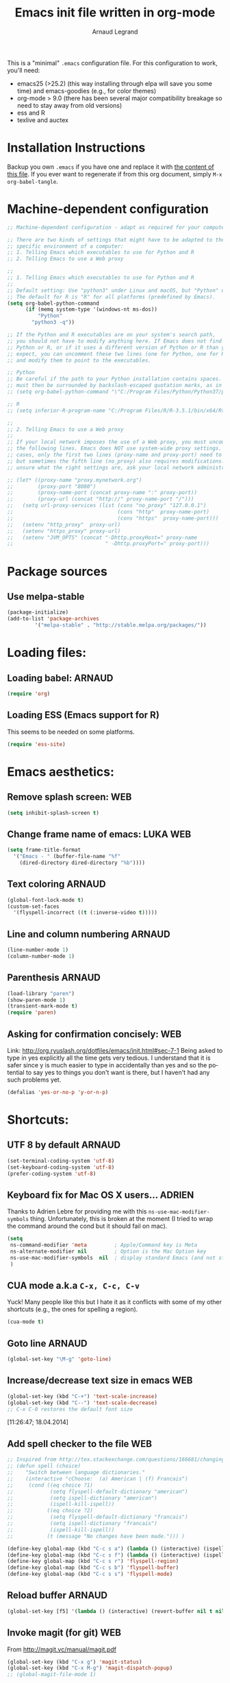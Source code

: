# -*- mode: org -*-
#+TITLE:      Emacs init file written in org-mode
#+AUTHOR:    Arnaud Legrand
#+EMAIL:     arnaud.legrand@imag.fr
#+STARTUP: indent
#+LANGUAGE:   en

This is a "minimal" =.emacs= configuration file. For this configuration
to work, you'll need:
- emacs25 (>25.2) (this way installing through elpa will save you some
  time) and emacs-goodies (e.g., for color themes)
- org-mode > 9.0 (there has been several major compatibility breakage
  so need to stay away from old versions)
- ess and R
- texlive and auctex

* Installation Instructions
Backup you own =.emacs= if you have one and replace it with [[file:init.el][the content
of this file]]. If you ever want to regenerate if from this org
document, simply =M-x org-babel-tangle=.

* Machine-dependent configuration
#+begin_src emacs-lisp :tangle init.el
;; Machine-dependent configuration - adapt as required for your computer!

;; There are two kinds of settings that might have to be adapted to the
;; specific environment of a computer:
;; 1. Telling Emacs which executables to use for Python and R
;; 2. Telling Emacs to use a Web proxy

;;
;; 1. Telling Emacs which executables to use for Python and R
;;
;; Default setting: Use "python3" under Linux and macOS, but "Python" under Windows.
;; The default for R is "R" for all platforms (predefined by Emacs).
(setq org-babel-python-command
      (if (memq system-type '(windows-nt ms-dos))
          "Python"
        "python3 -q"))

;; If the Python and R executables are on your system's search path,
;; you should not have to modify anything here. If Emacs does not find
;; Python or R, or if it uses a different version of Python or R than you
;; expect, you can uncomment these two lines (one for Python, one for R)
;; and modify them to point to the executables.

;; Python
;; Be careful if the path to your Python installation contains spaces. The path
;; must then be surrounded by backslash-escaped quotation marks, as in
;; (setq org-babel-python-command "\"C:/Program Files/Python/Python37/python.exe\"")

;; R
;; (setq inferior-R-program-name "C:/Program Files/R/R-3.5.1/bin/x64/Rterm.exe")

;;
;; 2. Telling Emacs to use a Web proxy
;;
;; If your local network imposes the use of a Web proxy, you must uncomment and adapt
;; the following lines. Emacs does NOT use system-wide proxy settings. In most
;; cases, only the first two lines (proxy-name and proxy-port) need to be changed,
;; but sometimes the fifth line (no_proxy) also requires modifications. If you are
;; unsure what the right settings are, ask your local network administrator for help.

;; (let* ((proxy-name "proxy.mynetwork.org")
;;        (proxy-port "8080")
;;        (proxy-name-port (concat proxy-name ":" proxy-port))
;;        (proxy-url (concat "http://" proxy-name-port "/")))
;;   (setq url-proxy-services (list (cons "no_proxy" "127.0.0.1")
;;                                  (cons "http"  proxy-name-port)
;;                                  (cons "https"  proxy-name-port)))
;;   (setenv "http_proxy"  proxy-url)
;;   (setenv "https_proxy" proxy-url)
;;   (setenv "JVM_OPTS" (concat "-Dhttp.proxyHost=" proxy-name
;;                              " -Dhttp.proxyPort=" proxy-port)))
#+end_src

* Package sources
** Use melpa-stable
#+BEGIN_SRC emacs-lisp :tangle init.el
(package-initialize)
(add-to-list 'package-archives
		 '("melpa-stable" . "http://stable.melpa.org/packages/"))
#+END_SRC
* Loading files:  
** Loading babel: 						     :ARNAUD:
#+begin_src emacs-lisp :tangle init.el
(require 'org)
#+end_src
** Loading ESS (Emacs support for R)
This seems to be needed on some platforms.
#+begin_src emacs-lisp :tangle init.el
(require 'ess-site)
#+end_src
* Emacs aesthetics:
** Remove splash screen:						:WEB:
#+begin_src emacs-lisp :tangle init.el
(setq inhibit-splash-screen t)
#+end_src
** Change frame name of emacs:					   :LUKA:WEB:
#+begin_src emacs-lisp :tangle init.el
(setq frame-title-format
  '("Emacs - " (buffer-file-name "%f"
    (dired-directory dired-directory "%b"))))
#+end_src
** Text coloring						     :ARNAUD:
#+begin_src emacs-lisp :tangle init.el
  (global-font-lock-mode t)
  (custom-set-faces
    '(flyspell-incorrect ((t (:inverse-video t)))))
#+end_src
** Line and column numbering					     :ARNAUD:
#+begin_src emacs-lisp :tangle init.el
(line-number-mode 1)
(column-number-mode 1)
#+end_src
** Parenthesis                                                       :ARNAUD:
#+begin_src emacs-lisp :tangle init.el
(load-library "paren")
(show-paren-mode 1)
(transient-mark-mode t)
(require 'paren)
#+end_src
** Asking for confirmation concisely: 					:WEB:
Link: http://org.ryuslash.org/dotfiles/emacs/init.html#sec-7-1 Being
asked to type in yes explicitly all the time gets very tedious. I
understand that it is safer since y is much easier to type in
accidentally than yes and so the potential to say yes to things you
don't want is there, but I haven't had any such problems yet.

#+begin_src emacs-lisp :tangle init.el
(defalias 'yes-or-no-p 'y-or-n-p)
#+end_src
* Shortcuts:
** UTF 8 by default                                                 :ARNAUD:
#+begin_src emacs-lisp :tangle init.el
(set-terminal-coding-system 'utf-8)
(set-keyboard-coding-system 'utf-8)
(prefer-coding-system 'utf-8)
#+end_src
** Keyboard fix for Mac OS X users...                               :ADRIEN:
Thanks to Adrien Lebre for providing me with this
=ns-use-mac-modifier-symbols= thing. Unfortunately, this is broken at
the moment (I tried to wrap the command around the cond but it should
fail on mac). 
#+begin_src emacs-lisp :tangle init.el
    (setq
     ns-command-modifier 'meta         ; Apple/Command key is Meta
	 ns-alternate-modifier nil         ; Option is the Mac Option key
	 ns-use-mac-modifier-symbols  nil  ; display standard Emacs (and not standard Mac) modifier symbols
	 )
#+end_src
** CUA mode a.k.a =C-x, C-c, C-v= 
Yuck! Many people like this but I hate it as it conflicts with some of
my other shortcuts (e.g., the ones for spelling a region).
#+begin_src emacs-lisp :tangle init.el
(cua-mode t)
#+end_src
** Navigate back in text                                   :ARNAUD:noexport:
#+begin_src emacs-lisp
(defun jump-mark ()
  (interactive)
  (set-mark-command (point)))
(defun beginning-of-defun-and-mark ()
  (interactive)
  (push-mark (point))
  (beginning-of-defun))
(defun end-of-defun-and-mark ()
  (interactive)
  (push-mark (point))
  (end-of-defun))

(global-set-key "\^c\^b" 'beginning-of-defun-and-mark)
(global-set-key "\^c\^e" 'end-of-defun-and-mark)
(global-set-key "\^c\^j" 'jump-mark)
(global-set-key [S-f6] 'jump-mark)		;; jump from mark to mark
#+end_src
** Goto line							     :ARNAUD:
#+begin_src emacs-lisp :tangle init.el
(global-set-key "\M-g" 'goto-line)
#+end_src
** Increase/decrease text size in emacs                                :WEB:
#+begin_src emacs-lisp :tangle init.el
(global-set-key (kbd "C-+") 'text-scale-increase)
(global-set-key (kbd "C--") 'text-scale-decrease)
;; C-x C-0 restores the default font size
#+end_src
[11:26:47; 18.04.2014]
** Add spell checker to the file                                       :WEB:
#+begin_src emacs-lisp :tangle init.el
;; Inspired from http://tex.stackexchange.com/questions/166681/changing-language-of-flyspell-emacs-with-a-shortcut
;; (defun spell (choice)
;;    "Switch between language dictionaries."
;;    (interactive "cChoose:  (a) American | (f) Francais")
;;     (cond ((eq choice ?1)
;;            (setq flyspell-default-dictionary "american")
;;            (setq ispell-dictionary "american")
;;            (ispell-kill-ispell))
;;           ((eq choice ?2)
;;            (setq flyspell-default-dictionary "francais")
;;            (setq ispell-dictionary "francais")
;;            (ispell-kill-ispell))
;;           (t (message "No changes have been made."))) )

(define-key global-map (kbd "C-c s a") (lambda () (interactive) (ispell-change-dictionary "american")))
(define-key global-map (kbd "C-c s f") (lambda () (interactive) (ispell-change-dictionary "francais")))
(define-key global-map (kbd "C-c s r") 'flyspell-region)
(define-key global-map (kbd "C-c s b") 'flyspell-buffer)
(define-key global-map (kbd "C-c s s") 'flyspell-mode)
#+end_src
** Reload buffer                                                     :ARNAUD:
#+begin_src emacs-lisp :tangle init.el
(global-set-key [f5] '(lambda () (interactive) (revert-buffer nil t nil)))
#+end_src
** Invoke magit (for git)                                              :WEB:
From http://magit.vc/manual/magit.pdf

#+begin_src emacs-lisp :tangle init.el
(global-set-key (kbd "C-x g") 'magit-status)
(global-set-key (kbd "C-x M-g") 'magit-dispatch-popup)
;; (global-magit-file-mode 1)
#+end_src
* Small fixes for LaTeX:
** PDF with LaTeX by default                                        :ARNAUD:
#+begin_src emacs-lisp :tangle init.el
(defun auto-fill-mode-on () (TeX-PDF-mode 1))
(add-hook 'tex-mode-hook 'TeX-PDF-mode-on)
(add-hook 'latex-mode-hook 'TeX-PDF-mode-on)
(setq TeX-PDF-mode t)
#+end_src
** Auto-fill-mode
#+begin_src emacs-lisp :tangle init.el
(defun auto-fill-mode-on () (auto-fill-mode 1))
(add-hook 'text-mode-hook 'auto-fill-mode-on)
(add-hook 'emacs-lisp-mode 'auto-fill-mode-on)
(add-hook 'tex-mode-hook 'auto-fill-mode-on)
(add-hook 'latex-mode-hook 'auto-fill-mode-on)
#+end_src
* Org-mode convenient configuration
** Default directory
#+begin_src emacs-lisp :tangle init.el
(setq org-directory "~/org/")
#+end_src
** Cosmetics
#+begin_src emacs-lisp :tangle init.el
(setq org-hide-leading-stars t)
(setq org-alphabetical-lists t)
(setq org-src-fontify-natively t)  ;; you want this to activate coloring in blocks
(setq org-src-tab-acts-natively t) ;; you want this to have completion in blocks
(setq org-hide-emphasis-markers t) ;; to hide the *,=, or / markers
(setq org-pretty-entities t)       ;; to have \alpha, \to and others display as utf8 http://orgmode.org/manual/Special-symbols.html
#+end_src
** Agenda
*** Add short cut keys for the org-agenda			     :ARNAUD:
#+begin_src emacs-lisp :tangle init.el
(global-set-key "\C-cl" 'org-store-link)
(global-set-key "\C-cc" 'org-capture)
(global-set-key (kbd "C-c a") 'org-agenda)
(define-key global-map "\C-cl" 'org-store-link)
(define-key global-map (kbd "C-c a") 'org-agenda)
(global-set-key "\C-cb" 'org-iswitchb)
(setq org-default-notes-file "~/org/notes.org")
     (define-key global-map "\C-cd" 'org-capture)
(setq org-capture-templates (quote (("t" "Todo" entry (file+headline "~/org/liste.org" "Tasks") "* TODO %?
  %i
  %a" :prepend t) ("j" "Journal" entry (file+datetree "~/org/journal.org") "* %?
Entered on %U
  %i
  %a"))))
#+end_src

#+RESULTS:
| t | Todo    | entry | (file+headline ~/org/liste.org Tasks) | * TODO %?\n  %i\n  %a           | :prepend | t |
| j | Journal | entry | (file+datetree ~/org/journal.org)     | * %?\nEntered on %U\n  %i\n  %a |          |   |

*** Agenda config						     :ARNAUD:
#+begin_src emacs-lisp :tangle init.el
(setq org-agenda-include-all-todo t)
(setq org-agenda-include-diary t)
#+end_src
* Org-mode shortcuts
** Adding date with brackets with command "C-c d":		       :LUKA:
#+begin_src emacs-lisp :tangle init.el
(global-set-key (kbd "C-c d") 'insert-date)
(defun insert-date (prefix)
    "Insert the current date. With prefix-argument, use ISO format. With
   two prefix arguments, write out the day and month name."
    (interactive "P")
    (let ((format (cond
                   ((not prefix) "** %Y-%m-%d")
                   ((equal prefix '(4)) "[%Y-%m-%d]"))))
      (insert (format-time-string format))))
#+end_src
[16:34:01; 24.04.2013]

** Adding date with command "C-c t":				       :LUKA:
#+begin_src emacs-lisp :tangle init.el
(global-set-key (kbd "C-c t") 'insert-time-date)
(defun insert-time-date (prefix)
    "Insert the current date. With prefix-argument, use ISO format. With
   two prefix arguments, write out the day and month name."
    (interactive "P")
    (let ((format (cond
                   ((not prefix) "[%H:%M:%S; %d.%m.%Y]")
                   ((equal prefix '(4)) "[%H:%M:%S; %Y-%m-%d]"))))
      (insert (format-time-string format))))
#+end_src
[16:34:15; 24.04.2013]
** Org-store-link:                                                  :ARNAUD:
#+begin_src emacs-lisp :tangle init.el
(global-set-key (kbd "C-c l") 'org-store-link)
#+end_src
** Navigating through org-mode:
Additional shortcuts for navigating through org-mode documents:
#+begin_src emacs-lisp :tangle init.el
(global-set-key (kbd "C-c <up>") 'outline-up-heading)
(global-set-key (kbd "C-c <left>") 'outline-previous-visible-heading)
(global-set-key (kbd "C-c <right>") 'outline-next-visible-heading)
#+end_src
* Org-mode + babel:
** Seamless use of babel (no confirmation, lazy export)              :ARNAUD:
#+begin_src emacs-lisp :tangle init.el
;; In org-mode 9 you need to have #+PROPERTY: header-args :eval never-export 
;; in the beginning or your document to tell org-mode not to evaluate every 
;; code block every time you export.
(setq org-confirm-babel-evaluate nil) ;; Do not ask for confirmation all the time!!
#+end_src
** Some initial languages we want org-babel to support:             :ARNAUD:
#+begin_src emacs-lisp :tangle init.el
  (org-babel-do-load-languages
   'org-babel-load-languages
   '(
     (shell . t)
     (python . t)
     (R . t)
     (latex .t)
     (ruby . t)
     (ocaml . t)
     (ditaa . t)
     (dot . t)
     (octave . t)
     (sqlite . t)
     (perl . t)
     (screen . t)
     (plantuml . t)
     (lilypond . t)
     (org . t)
     (makefile . t)
     ))
  (setq org-src-preserve-indentation t)
#+end_src

** Adding source code blocks: 					       :LUKA:
*** With capital letters:
To use this type <s and then TAB
#+begin_src emacs-lisp :tangle init.el
(add-to-list 'org-structure-template-alist
        '("s" "#+begin_src ?\n\n#+end_src" "<src lang=\"?\">\n\n</src>"))
#+end_src
*** Emacs-elisp code:
To use this type <m and then TAB
#+begin_src emacs-lisp :tangle init.el
(add-to-list 'org-structure-template-alist
        '("m" "#+begin_src emacs-lisp :tangle init.el\n\n#+end_src" "<src lang=\"emacs-lisp\">\n\n</src>"))
#+end_src

*** R code:
To use this type <r and then TAB. This creates an R block for textual output.
#+begin_src emacs-lisp :tangle init.el
(add-to-list 'org-structure-template-alist
        '("r" "#+begin_src R :results output :session *R* :exports both\n\n#+end_src" "<src lang=\"R\">\n\n</src>"))
#+end_src

To use this type <R and then TAB. This creates an R block for graphics
that are stored in the =/tmp/=.
#+begin_src emacs-lisp :tangle init.el
(add-to-list 'org-structure-template-alist
        '("R" "#+begin_src R :results output graphics :file (org-babel-temp-file \"figure\" \".png\") :exports both :width 600 :height 400 :session *R* \n\n#+end_src" "<src lang=\"R\">\n\n</src>"))
#+end_src

To use this type <RR and then TAB. This creates an R block for
graphics that are stored in the directory of the current file.

#+begin_src emacs-lisp :tangle init.el
(add-to-list 'org-structure-template-alist
        '("RR" "#+begin_src R :results output graphics :file  (org-babel-temp-file (concat (file-name-directory (or load-file-name buffer-file-name)) \"figure-\") \".png\") :exports both :width 600 :height 400 :session *R* \n\n#+end_src" "<src lang=\"R\">\n\n</src>"))
#+end_src
*** Python code
To use this type <p and then TAB
#+begin_src emacs-lisp :tangle init.el
(add-to-list 'org-structure-template-alist
        '("p" "#+begin_src python :results output :exports both\n\n#+end_src" "<src lang=\"python\">\n\n</src>"))
#+end_src

#+begin_src emacs-lisp :tangle init.el
(add-to-list 'org-structure-template-alist
        '("P" "#+begin_src python :results output :session :exports both\n\n#+end_src" "<src lang=\"python\">\n\n</src>"))
#+end_src

#+begin_src emacs-lisp :tangle init.el
(add-to-list 'org-structure-template-alist
        '("PP" "#+begin_src python :results file :session :var matplot_lib_filename=(org-babel-temp-file \"figure\" \".png\") :exports both\nimport matplotlib.pyplot as plt\n\nimport numpy\nx=numpy.linspace(-15,15)\nplt.figure(figsize=(10,5))\nplt.plot(x,numpy.cos(x)/x)\nplt.tight_layout()\n\nplt.savefig(matplot_lib_filename)\nmatplot_lib_filename\n#+end_src" "<src lang=\"python\">\n\n</src>"))
#+end_src
*** Bash "sh" code:
To use this type <b and then TAB
#+begin_src emacs-lisp :tangle init.el
(if (memq system-type '(windows-nt ms-dos))
    ;; Non-session shell execution does not seem to work under Windows, so we use
    ;; a named session just like for B.
    (add-to-list 'org-structure-template-alist
                 '("b" "#+begin_src shell :session session :results output :exports both\n\n#+end_src" "<src lang=\"sh\">\n\n</src>"))
  (add-to-list 'org-structure-template-alist
               '("b" "#+begin_src shell :results output :exports both\n\n#+end_src" "<src lang=\"sh\">\n\n</src>")))
#+end_src

To use this type <B and then TAB. This comes with a session argument
(e.g., in case you want to keep ssh connexions open).
#+begin_src emacs-lisp :tangle init.el
(add-to-list 'org-structure-template-alist
        '("B" "#+begin_src shell :session *shell* :results output :exports both \n\n#+end_src" "<src lang=\"sh\">\n\n</src>"))
#+end_src
*** Graphviz
#+begin_src emacs-lisp :tangle init.el
(add-to-list 'org-structure-template-alist
        '("g" "#+begin_src dot :results output graphics :file \"/tmp/graph.pdf\" :exports both
   digraph G {
      node [color=black,fillcolor=white,shape=rectangle,style=filled,fontname=\"Helvetica\"];
      A[label=\"A\"]
      B[label=\"B\"]
      A->B
   }\n#+end_src" "<src lang=\"dot\">\n\n</src>"))
#+end_src
** Evaluating whole subtree:                                          :LUKA:
#+begin_src emacs-lisp :tangle init.el
(global-set-key (kbd "C-c S-t") 'org-babel-execute-subtree)
#+end_src
** Display images                                                   :ARNAUD:
#+begin_src emacs-lisp :tangle init.el
(add-hook 'org-babel-after-execute-hook 'org-display-inline-images) 
(add-hook 'org-mode-hook 'org-display-inline-images)
(add-hook 'org-mode-hook 'org-babel-result-hide-all)
#+end_src
** Optimizing Python execution
*** Don't use readline completion
This often fails, yielding an ugly warning, and isn't of any use in Org-mode anyway
#+begin_src emacs-lisp :tangle init.el
(setq python-shell-completion-native-enable nil)
#+end_src

